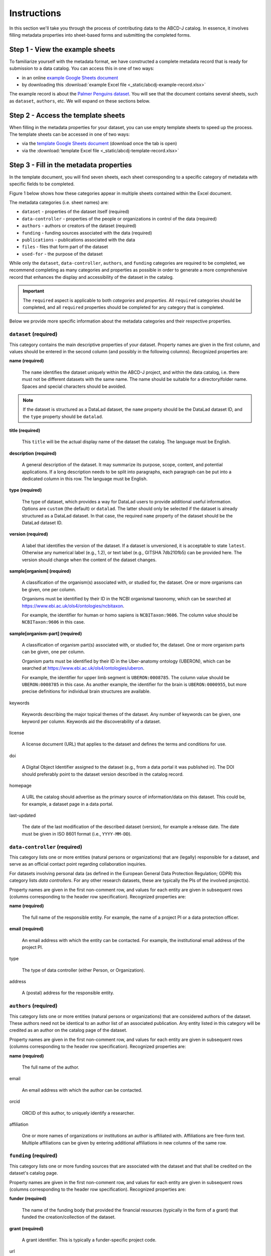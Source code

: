 Instructions
************

In this section we'll take you through the process of contributing data to the ABCD-J catalog.
In essence, it involves filling metadata properties into sheet-based forms and submitting the
completed forms.


Step 1 - View the example sheets
================================

To familiarize yourself with the metadata format, we have constructed a complete metadata
record that is ready for submission to a data catalog. You can access this in one of two ways:

* in an online `example Google Sheets document`_
* by downloading this :download:`example Excel file <_static/abcdj-example-record.xlsx>`

The example record is about the `Palmer Penguins dataset`_. You will see that the document
contains several sheets, such as ``dataset``, ``authors``, etc. We will expand on these sections
below.

.. _example Google Sheets document: https://docs.google.com/spreadsheets/d/1YNZV5_kSa9HS8iB8bfSBQf9_sMr4d3cl
.. _Palmer Penguins dataset: https://allisonhorst.github.io/palmerpenguins/

Step 2 - Access the template sheets
===================================

When filling in the metadata properties for your dataset, you can use empty template sheets
to speed up the process. The template sheets can be accessed in one of two ways:

* via the `template Google Sheets document`_ (download once the tab is open)
* via the :download:`template Excel file <_static/abcdj-template-record.xlsx>`

.. _template Google Sheets document: https://docs.google.com/spreadsheets/d/1LNeiVilsA-2EEvDjKr1FdibTMx78tTMy

Step 3 - Fill in the metadata properties
========================================

In the template document, you will find seven sheets, each sheet corresponding
to a specific category of metadata with specific fields to be completed.

Figure 1 below shows how these categories appear in multiple sheets contained within the Excel document.

.. image:: /_static/data_catalog_entry_categories.png
   :alt: data catalog entry categories
   :align: center

The metadata categories (i.e. sheet names) are:

* ``dataset`` - properties of the dataset itself (required)
* ``data-controller`` - properties of the people or organizations in control of the data (required)
* ``authors`` - authors or creators of the dataset (required)
* ``funding`` - funding sources associated with the data (required)
* ``publications`` - publications associated with the data
* ``files`` - files that form part of the dataset
* ``used-for`` - the purpose of the dataset


While only the ``dataset``, ``data-controller``, ``authors``, and ``funding`` categories are
required to be completed, we recommend completing as many categories and properties as
possible in order to generate a more comprehensive record that enhances the display and 
accessibility of the dataset in the catalog.

.. important::
    The ``required`` aspect is applicable to both *categories* and *properties*.
    All ``required`` categories should be completed, and all ``required``
    properties should be completed for any category that is completed.

Below we provide more specific information about the metadata categories and their
respective properties.

``dataset`` (required)
----------------------

This category contains the main descriptive properties of your dataset.
Property names are given in the first column, and values should be entered
in the second column (and possibly in the following columns). Recognized properties are:

**name (required)**
    
    The ``name`` identifies the dataset uniquely within the ABCD-J project,
    and within the data catalog, i.e. there must not be different datasets
    with the same name. The name should be suitable for a directory/folder name.
    Spaces and special characters should be avoided. 
    
.. note:: 
    If the dataset is structured as a DataLad dataset, the ``name`` property
    should be the DataLad dataset ID, and the ``type`` property should be ``datalad``.

**title (required)**

    This ``title`` will be the actual display name of the dataset the catalog.
    The language must be English.

**description (required)**

    A general description of the dataset. It may summarize its purpose, scope, content,
    and potential applications. If a long description needs to be split into paragraphs,
    each paragraph can be put into a dedicated column in this row. The language must be English.

**type (required)**

    The type of dataset, which provides a way for DataLad users to provide additional useful
    information. Options are ``custom`` (the default) or ``datalad``. The latter should only
    be selected if the dataset is already structured as a DataLad dataset. In that case, the
    required ``name`` property of the dataset should be the DataLad dataset ID.

**version (required)**

    A label that identifies the version of the dataset. If a dataset is unversioned, it is
    acceptable to state ``latest``. Otherwise any numerical label (e.g., 1.2), or text label
    (e.g., GITSHA 7db210fb5) can be provided here. The version should change when the content
    of the dataset changes.

**sample[organism] (required)**
    
    A classification of the organism(s) associated with, or studied for, the dataset. One or
    more organisms can be given, one per column.
    
    Organisms must be identified by their ID in the NCBI organismal taxonomy,
    which can be searched at https://www.ebi.ac.uk/ols4/ontologies/ncbitaxon.
    
    For example, the identifier for human or homo sapiens is ``NCBITaxon:9606``.
    The column value should be ``NCBITaxon:9606`` in this case.

**sample[organism-part] (required)**
    
    A classification of organism part(s) associated with, or studied for, the dataset.
    One or more organism parts can be given, one per column.
    
    Organism parts must be identified by their ID in the Uber-anatomy ontology (UBERON),
    which can be searched at https://www.ebi.ac.uk/ols4/ontologies/uberon.
    
    For example, the identifier for upper limb segment is ``UBERON:0008785``.
    The column value should be ``UBERON:0008785`` in this case. As another example,
    the identifier for the brain is ``UBERON:0000955``, but more precise definitions
    for individual brain structures are available.

keywords
    
    Keywords describing the major topical themes of the dataset. Any number of keywords
    can be given, one keyword per column. Keywords aid the discoverability of a dataset.

license

    A license document (URL) that applies to the dataset and defines the terms and conditions for use.

doi

    A Digital Object Identifier assigned to the dataset (e.g., from a data portal it was published in).
    The DOI should preferably point to the dataset version described in the catalog record.

homepage

    A URL the catalog should advertise as the primary source of information/data on this dataset.
    This could be, for example, a dataset page in a data portal.

last-updated

    The date of the last modification of the described dataset (version), for example a release date.
    The date must be given in ISO 8601 format (i.e., ``YYYY-MM-DD``).


``data-controller`` (required)
------------------------------

This category lists one or more entities (natural persons or organizations) that are (legally) responsible
for a dataset, and serve as an official contact point regarding collaboration inquiries. 

For datasets involving personal data (as defined in the European General Data Protection Regulation; GDPR)
this category lists *data controllers*. For any other research datasets, these are typically the PIs of the
involved project(s).

Property names are given in the first non-comment row, and values for each entity are given in subsequent rows
(columns corresponding to the header row specification). Recognized properties are:

**name (required)**

    The full name of the responsible entity. For example, the name of a project PI
    or a data protection officer.

**email (required)**

    An email address with which the entity can be contacted. For example, the institutional email address
    of the project PI.

type

    The type of data controller (either Person, or Organization).

address

    A (postal) address for the responsible entity.


``authors`` (required)
----------------------

This category lists one or more entities (natural persons or organizations) that are considered authors
of the dataset. These authors need not be identical to an author list of an associated publication. Any
entity listed in this category will be credited as an author on the catalog page of the dataset.

Property names are given in the first non-comment row, and values for each entity are given in subsequent rows
(columns corresponding to the header row specification). Recognized properties are:

**name (required)**
    
    The full name of the author.

email

    An email address with which the author can be contacted.

orcid

    ORCID of this author, to uniquely identify a researcher.

affiliation
    
    One or more names of organizations or institutions an author is affiliated with. Affiliations are free-form text.
    Multiple affiliations can be given by entering additional affiliations in new columns of the same row.


``funding`` (required)
----------------------

This category lists one or more funding sources that are associated with the dataset and that shall be
credited on the dataset's catalog page.

Property names are given in the first non-comment row, and values for each entity are given in subsequent rows
(columns corresponding to the header row specification). Recognized properties are:

**funder (required)**

    The name of the funding body that provided the financial resources (typically in the form of a grant)
    that funded the creation/collection of the dataset.
    
**grant (required)**

    A grant identifier. This is typically a funder-specific project code.

url

    A persistent online addres for the specific grant.


``publications``
----------------

This category lists one or more publications associated with the dataset and that shall be credited on the
dataset's catalog page.

Property names are given in the first non-comment row, and values for each entity are given in subsequent rows
(columns corresponding to the header row specification). Recognized properties are:

**citation (required, but optional if doi is specified)**

    A free-form text citation for the publication that enables the publication record to be displayed on the catalog page.
    All citations in a metadata record should use a common, and homogeneous format.

doi

    A Digital Object Identifier (URL, starting with https://doi.org/) for a publication. This enables publication
    DOI display on a catalog page, persistently identifies the publication, and enables metadata retrieval from
    bibliographic databases.

url

    A URL pointing to the publication. A corresponding link is placed on the dataset page in the catalog.
    This need not be given when a publication DOI is specified.

date

    Date of publication in ISO 8601 format (i.e., ``YYYY-MM-DD``), but year alone is also sufficient.


``files``
---------

.. important::
    For help with generating automatic filelists for your dataset,
    please contact the ABCD-J support team at ``t.heunis@fz-juelich.de``.

This category lists one or more files that form part of the dataset.

Property names are given in the first non-comment row, and values for each entity are given in subsequent rows
(columns corresponding to the header row specification). Recognized properties are:

**path[POSIX] (required)**

    The relative path of the file (within the dataset) in POSIX/UNIX notation, i.e. using forward slashes as separators.
    This enables display of a file tree on the dataset catalog page. Tip: do not include a top-level directory that matches
    the dataset name, because the files are already understood as being part of the dataset.

size[bytes]
    
    The file size in bytes. This property enables (total) size information in the catalog record and the file
    tree on the dataset catalog page.

checksum[md5]

    The MD5 checksum ("fingerprint") of the file, which enables content/download verification.

url

    The file content URL, which allows (possibly access-protected) download of that particular file.
    This enables the display of a download button for that specific file on the dataset catalog page.

``used-for``
------------

This table lists one or more activities/projects that the dataset has been or is presently being used for.

Property names are given in the first non-comment row, and values for each entity are given in subsequent rows
(columns corresponding to the header row specification). Recognized properties are:

**title (required)**

    A title for the activity/project. This will be displayed on the dataset page in the catalog.

url

    A URL pointing to a web page representing the activity/project, or providing information on it.
    A corresponding link is shown on the dataset page in the catalog.

description
    
    A description of the activity/project, possibly focused on the role/association of the dataset in it.
    If a long description needs to be split into paragraphs, each paragraph can be put into a dedicated column.
    The language must be English.


Step 4 - Share the metadata!
============================

Once you have completed all the **required** (and ideally also the optional) metadata categories and properties,
your metadata document with its completed sheets will be almost ready to share. Please follow these steps:

Name the document
-----------------

Rename your document to use the following format: ``<partner-code>_<dataset-title>``.

- The ``partner-code`` should be ``A``, ``B``, ``C``, ``D``, or ``J`` (for Aachen, Bonn, Cologne, Düsseldorf, Jülich).
- The ``dataset-title`` should be the same as the ``title`` metadata property completed in the ``dataset`` category/sheet.
- Please use dashes (``-``) to separate words in the title (no spaces). 

For example, if a dataset titled "Movies in the scanner" was collected at Research Center Jülich, the metadata document name should be ``J_Movies-in-the-scanner``.

Share the document
------------------

You can share the document in several ways:

- Send an Excel document (``.xlsx``) as an attachment via email.
- Upload an Excel document to your sharing service of choice and provide a download link.
- Upload an Excel document to Google Sheets and provide an access link.
- Provide an access link to a Google Sheets document.

Please direct all email communication to the ABCD-J support team at ``t.heunis@fz-juelich.de``.